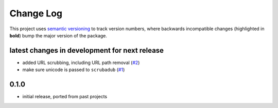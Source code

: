 Change Log
==========

This project uses `semantic versioning <http://semver.org/>`_ to
track version numbers, where backwards incompatible changes
(highlighted in **bold**) bump the major version of the package.


latest changes in development for next release
----------------------------------------------

.. THANKS FOR CONTRIBUTING; MENTION WHAT YOU DID IN THIS SECTION HERE!

* added URL scrubbing, including URL path removal (`#2`_)

* make sure unicode is passed to ``scrubadub`` (`#1`_)

0.1.0
-----

* initial release, ported from past projects

.. list of contributors that are linked to above. putting links here
   to make the text above relatively clean

.. _@deanmalmgren: https://github.com/deanmalmgren


.. list of issues that have been resolved. putting links here to make
   the text above relatively clean

.. _#1: https://github.com/deanmalmgren/scrubadub/issues/1
.. _#2: https://github.com/deanmalmgren/scrubadub/issues/2
